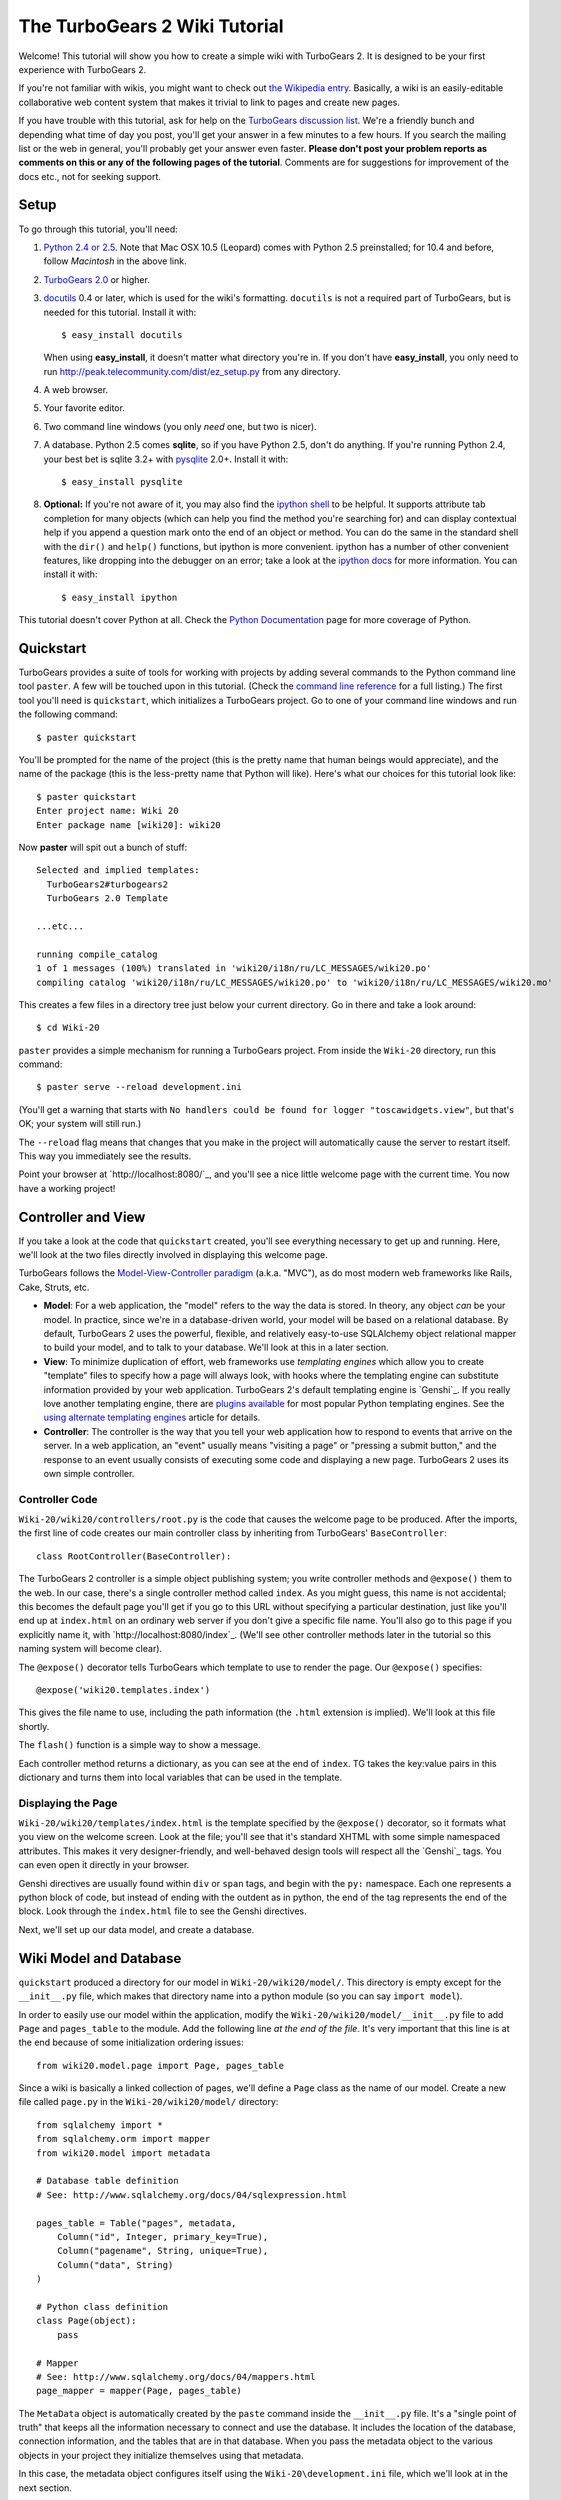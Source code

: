 The TurboGears 2 Wiki Tutorial
~~~~~~~~~~~~~~~~~~~~~~~~~~~~~~~~~

Welcome!  This tutorial will show you how to create a simple wiki with
TurboGears 2. It is designed to be your first experience with TurboGears 2.

If you're not familiar with wikis, you might want to check out `the
Wikipedia entry <http://en.wikipedia.org/wiki/Wiki>`_.  Basically, a
wiki is an easily-editable collaborative web content system that makes
it trivial to link to pages and create new pages.

If you have trouble with this tutorial, ask for help on
the `TurboGears discussion list`_. We're a friendly bunch and depending
what time of day you post, you'll get your answer in a few minutes to a
few hours. If you search the mailing list or the web in general, you'll
probably get your answer even faster. **Please don't post your problem
reports as comments on this or any of the following pages of the
tutorial**. Comments are for suggestions for improvement of the docs
etc., not for seeking support.

.. _TurboGears discussion list: http://groups.google.com/group/turbogears

Setup
==================

To go through this tutorial, you'll need:

#.  `Python 2.4 or 2.5 <http://www.python.org/download/>`_. Note that Mac
    OSX 10.5 (Leopard) comes with Python 2.5 preinstalled; for 10.4 and
    before, follow *Macintosh* in the above link.

#.  `TurboGears 2.0
    <DownloadInstall>`_ or higher.

#.  docutils_ 0.4 or later,
    which is used for the wiki's formatting. ``docutils`` is not a required
    part of TurboGears, but is needed for this tutorial. Install it with::

        $ easy_install docutils

    When using **easy_install**, it doesn't matter what directory you're in.
    If you don't have **easy_install**, you only need to run
    http://peak.telecommunity.com/dist/ez_setup.py from any directory.

#.  A web browser.

#.  Your favorite editor.

#.  Two command line windows
    (you only *need* one, but two is nicer).

#.  A database. Python 2.5 comes
    **sqlite**, so if you have Python 2.5, don't do anything. If you're
    running Python 2.4, your best bet is sqlite 3.2+ with `pysqlite
    <http://cheeseshop.python.org/pypi/pysqlite>`_ 2.0+. Install it with::

        $ easy_install pysqlite

#.  **Optional:** If you're not aware of it, you may also find the
    `ipython shell`_ to be helpful. It supports attribute tab completion for
    many objects (which can help you find the method you're searching for)
    and can display contextual help if you append a question mark onto the
    end of an object or method. You can do the same in the standard shell
    with the ``dir()`` and ``help()`` functions, but ipython is more
    convenient. ipython has a number of other convenient features, like
    dropping into the debugger on an error; take a look at the `ipython docs`_
    for more information. You can install it with::

        $ easy_install ipython

This tutorial doesn't cover Python at all. Check the `Python
Documentation <http://www.python.org/doc/>`_ page for more coverage of
Python.

.. _ipython shell: http://ipython.scipy.org/
.. _ipython docs: http://ipython.scipy.org/moin/Documentation
.. _docutils: http://cheeseshop.python.org/pypi/docutils


Quickstart
====================================

TurboGears provides a suite of tools for working with projects by adding
several commands to the Python command line tool ``paster``. A few will
be touched upon in this tutorial. (Check the `command line reference`_
for a full listing.) The first tool you'll need is ``quickstart``, which
initializes a TurboGears project.  Go to one of your command line
windows and run the following command::

    $ paster quickstart

.. _command line reference : http://docs.turbogears.org/2.0/CommandLine

You'll be prompted for the name of the project (this is the pretty name
that human beings would appreciate), and the name of the package (this
is the less-pretty name that Python will like). Here's what our choices
for this tutorial look like::

    $ paster quickstart
    Enter project name: Wiki 20
    Enter package name [wiki20]: wiki20

Now **paster** will spit out a bunch of stuff::

    Selected and implied templates:
      TurboGears2#turbogears2
      TurboGears 2.0 Template

    ...etc...

    running compile_catalog
    1 of 1 messages (100%) translated in 'wiki20/i18n/ru/LC_MESSAGES/wiki20.po'
    compiling catalog 'wiki20/i18n/ru/LC_MESSAGES/wiki20.po' to 'wiki20/i18n/ru/LC_MESSAGES/wiki20.mo'


This creates a few files in a directory tree just below your current
directory. Go in there and take a look around::

    $ cd Wiki-20

``paster`` provides a simple mechanism for running a TurboGears project.
From inside the ``Wiki-20`` directory, run this command::

    $ paster serve --reload development.ini

(You'll get a warning that starts with ``No handlers could be found for
logger "toscawidgets.view"``, but that's OK; your system will still
run.)

The ``--reload`` flag means that changes that you make in the project
will automatically cause the server to restart itself. This way you
immediately see the results.

Point your browser at `http://localhost:8080/`_, and you'll see a nice
little welcome page with the current time. You now have a working
project!

Controller and View
=================================

If you take a look at the code that ``quickstart`` created, you'll see
everything necessary to get up and running. Here, we'll look at the two
files directly involved in displaying this welcome page.

TurboGears follows the `Model-View-Controller paradigm`_ (a.k.a. "MVC"),
as do most modern web frameworks like Rails, Cake, Struts, etc.

*   **Model**: For a web application, the "model" refers to the way the
    data is stored. In theory, any object *can* be your model. In practice,
    since we're in a database-driven world, your model will be based on a
    relational database. By default, TurboGears 2 uses the powerful,
    flexible, and relatively easy-to-use SQLAlchemy object relational mapper
    to build your model, and to talk to your database. We'll look at this in
    a later section.

*   **View**: To minimize duplication of effort, web frameworks use
    *templating engines* which allow you to create "template" files to
    specify how a page will always look, with hooks where the templating
    engine can substitute information provided by your web application.
    TurboGears 2's default templating engine is `Genshi`_.  If you really
    love another templating engine, there are `plugins available`_ for most
    popular Python templating engines. See the `using alternate templating
    engines`_ article for details.

*   **Controller**: The controller is the way that you tell your web
    application how to respond to events that arrive on the server. In a web
    application, an "event" usually means "visiting a page" or "pressing a
    submit button," and the response to an event usually consists of
    executing some code and displaying a new page. TurboGears 2 uses its own
    simple controller.

Controller Code
-------------------------

``Wiki-20/wiki20/controllers/root.py`` is the code that causes the
welcome page to be produced. After the imports, the first line of code
creates our main controller class by inheriting from TurboGears'
``BaseController``::

    class RootController(BaseController):

The TurboGears 2 controller is a simple object publishing system; you
write controller methods and ``@expose()`` them to the web. In our case,
there's a single controller method called ``index``. As you might guess,
this name is not accidental; this becomes the default page you'll get if
you go to this URL without specifying a particular destination, just
like you'll end up at ``index.html`` on an ordinary web server if you
don't give a specific file name. You'll also go to this page if you explicitly name it,
with `http://localhost:8080/index`_. (We'll see other controller methods
later in the tutorial so this naming system will become clear).

The ``@expose()`` decorator tells TurboGears which
template to use to render the page.  Our ``@expose()`` specifies::

    @expose('wiki20.templates.index')

This gives the file name to use, including the path information (the
``.html`` extension is implied). We'll look at this file shortly.

The ``flash()`` function is a simple way to show a message.

Each controller method returns a dictionary, as you can see at the end
of ``index``. TG takes the key:value pairs in this dictionary and turns
them into local variables that can be used in the template.

Displaying the Page
---------------------------

``Wiki-20/wiki20/templates/index.html`` is the template specified by the
``@expose()`` decorator, so it formats what you view on the welcome
screen. Look at the file; you'll see that it's standard XHTML with some
simple namespaced attributes. This makes it very designer-friendly, and
well-behaved design tools will respect all the `Genshi`_ tags. You can
even open it directly in your browser.

Genshi directives are usually found within ``div`` or ``span`` tags, and
begin with the ``py:`` namespace. Each one represents a python block of
code, but instead of ending with the outdent as in python, the end of
the tag represents the end of the block. Look through the ``index.html``
file to see the Genshi directives.

.. _Model-View-Controller paradigm: http://en.wikipedia.org/wiki/Model-view-controller
.. _plugins available: http://www.turbogears.org/cogbin/
.. _Gensh: http://genshi.edgewall.org/wiki/Documentation/xml-templates.html
.. _using alternate templating engines: 1.0/AlternativeTemplating

Next, we'll set up our data model, and create a database.


Wiki Model and Database
============================================

``quickstart`` produced a directory for our model in
``Wiki-20/wiki20/model/``. This directory is empty except for the
``__init__.py`` file, which makes that directory name into a python
module (so you can say ``import model``).

In order to easily use our model within the application, modify the
``Wiki-20/wiki20/model/__init__.py`` file to add ``Page`` and ``pages_table``
to the module. Add the following line
*at the end of the file*. It's very important that this line is at the
end because of some initialization ordering issues::

    from wiki20.model.page import Page, pages_table

Since a wiki is basically a linked collection of pages, we'll define a
``Page`` class as the name of our model. Create a new file called ``page.py`` in the
``Wiki-20/wiki20/model/`` directory::

    from sqlalchemy import *
    from sqlalchemy.orm import mapper
    from wiki20.model import metadata

    # Database table definition
    # See: http://www.sqlalchemy.org/docs/04/sqlexpression.html

    pages_table = Table("pages", metadata,
        Column("id", Integer, primary_key=True),
        Column("pagename", String, unique=True),
        Column("data", String)
    )

    # Python class definition
    class Page(object):
        pass

    # Mapper
    # See: http://www.sqlalchemy.org/docs/04/mappers.html
    page_mapper = mapper(Page, pages_table)

The ``MetaData`` object is automatically created by the ``paste`` command
inside the ``__init__.py`` file. It's a "single point of truth" that keeps all the
information necessary to connect and use the database. It includes the
location of the database, connection information, and the tables that
are in that database. When you pass the metadata object to the various
objects in your project they initialize themselves using that metadata.

In this case, the metadata object configures itself using the
``Wiki-20\development.ini`` file, which we'll look at in the next
section.

The SQLAlchemy ``Table`` object defines what a single table looks like
in the database, and adds any necessary constraints (so, for example,
even if your database doesn't enforce uniqueness, SQLAlchemy will
attempt to do so). The first argument in the ``Table`` constructor is
the name of that table inside the database. Next is the aforementioned
``metadata`` object followed by the definitions for each ``Column``
object. As you can see, ``Column`` objects are defined in the same way that you
define them within a database: name, type, and constraints.

The ``Table`` object provides the representation of a database table,
but we want to just work with objects, so we create an extremely simple
class to represent our objects within TurboGears. The above idiom is
quite common: you create a very simple class like ``Page`` with nothing
in it, and add all the interesting stuff using ``mapper()``, which attaches
the ``Table`` object to our class.

Note that it's also possible to start with an existing database, but
that's a more advanced topic that we won't cover in this tutorial.

Database Configuration
----------------------

By default, projects created with ``quickstart`` are configured to use a
very simple SQLite database (however, TurboGears 2 supports most popular
databases). This configuration is controlled by the ``development.ini``
file in the root directory (``Wiki-20``, for our project).

Search down until you find the ``[app:main]`` section in
``development.ini``, and then look for ``sqlalchemy.url``. You should
see this::

    sqlalchemy.url = sqlite:///%(here)s/devdata.db

Turbogears will automatically replace the ``%(here)s`` variable with the parent directory of
this file, so for our example it will produce
``sqlite:///Wiki-20/devdata.db``. You won't see the ``devdata.db`` file now because we
haven't yet initialized the database.


Initializing the Tables
--------------------------------

Before you can use your database, you need to initialize it and add some data.
The easiest way to do this is just to run a Python script. Create a file called
**initializeDB.py** in the ``Wiki-20`` directory containing the following::

	from wiki20.model import DBSession, Page, metadata
	from sqlalchemy import create_engine

	# Prepare the database connection
	engine = create_engine("sqlite:///devdata.db", echo=True)
	DBSession.configure(bind=engine)

	# Create the tables
	metadata.drop_all(engine)
	metadata.create_all(engine)

	# Create a page object and set some data
	page = Page()
	page.pagename = "FrontPage"
	page.data = "initial data"

	# Save the page object to the in memory DBSession
	DBSession.save(page)

	# Use commit() to write all in-memory changes to the database.
	DBSession.commit()


Now run the program from the ``Wiki-20`` directory::

    $ python initializeDB.py

You'll see output, but you should not see error messages. At this point
your database is created and has some initial data in it, which you can
verify by looking at ``Wiki-20/devdata.db``. The file should exist and have
a nonzero size.

That takes care of the "M" in MVC.  Next is the "C": controllers.


Adding Controllers
=======================================

Controllers are the code that figures out which page to display, what
data to grab from the model, how to process it, and finally hands off
that processed data to a template.

``quickstart`` has already created some basic controller code for us at
``Wiki-20/wiki20/controllers/root.py``.  Here's what it looks like now::

    """Main Controller"""
    from wiki20.lib.base import BaseController
    from tg import expose, flash
    from pylons.i18n import ugettext as _
    #from tg import redirect, validate
    #from wiki20.model import DBSession

    class RootController(BaseController):

        @expose('wiki20.templates.index')
        def index(self):
            from datetime import datetime
            flash(_("Your application is now running"))
            return dict(now=datetime.now())

The first thing we need to do is uncomment the line that imports ``DBSession``.

Next we must import the ``Page`` class from our
model. At the end of the ``import`` block, add this line::

    from wiki20.model.page import Page

Now we will change the template used to present the data, by changing the
``@expose`` line::

    @expose('wiki20.templates.page')

This requires us to create a new template named ``page.html`` in the
``wiki20/templates`` directory; we'll do this in the next section.

Now we must specify which page we want to see.  To do this, add a
parameter to the ``index()`` method. Change the line after the
``@expose`` decorator to::

    def index(self, pagename="FrontPage"):

This tells the ``index()`` method to accept a parameter called
``pagename``, with a default value of ``"FrontPage"``.

Now let's get that page from our data model.  Put this line in the body
of ``index``::

    page = DBSession.query(Page).filter_by(pagename=pagename).one()

This line asks the current SQLAlchemy in-memory database session object to run a query
for records with a ``pagename`` column equal to the value of the
``pagename`` parameter passed to our controller method.  The ``.one()`` method assures that there is only one returned result; normally a ``.query`` call returns a list of matching objects. We only want
one page, so we use ``.one()``.

Finally, we need to return a dictionary containing the ``page`` we just looked up.
When we say::

   return dict(page=page)

The returned ``dict`` contains a single key called ``page`` and a single value
containing the page that we looked up.

Here's the whole file after incorporating the above modifications::

    """Main Controller"""
    from wiki20.lib.base import BaseController
    from tg import expose, flash
    from pylons.i18n import ugettext as _
    #from tg import redirect, validate
    from wiki20.model import DBSession
    from wiki20.model.page import Page

    class RootController(BaseController):

        @expose('wiki20.templates.page')
        def index(self, pagename="FrontPage"):
            page = DBSession.query(Page).filter_by(pagename=pagename).one()
            return dict(page=page)

Now our ``index()`` method fetches a record from the database (creating
an instance of our mapped ``Page`` class along the way), and returns it
to the template within a dictionary.


Adding Views (Templates)
===============================================

``quickstart`` also created some templates for us in the
``Wiki-20/wiki20/templates`` directory: ``master.html`` and
``index.html``.  Back in our simple controller, we used ``@expose()`` to
hand off a dictionary of data to a template called
``'wiki20.templates.index'``, which corresponds to
``Wiki-20/wiki20/templates/index.html``.

Take a look at the following line in ``index.html``::

    <xi:include href="master.html" />

This tells the ``index`` template to *include* the ``master`` template.
Using includes lets you easily maintain a cohesive look and feel
throughout your site by having each page include a common master
template.

Similarly the lines:: 

  <xi:include href="header.html" />
  xi:include href="footer.html" />

Tell genshi to suck in the headers and footers for the page. 

Copy ``index.html`` into a file called ``page.html``. Now modify it for
our purposes::

    <!DOCTYPE html PUBLIC "-//W3C//DTD XHTML 1.0 Transitional//EN"
      "http://www.w3.org/TR/xhtml1/DTD/xhtml1-transitional.dtd">
    <html
        xmlns="http://www.w3.org/1999/xhtml"
        xmlns:py="http://genshi.edgewall.org/"
        xmlns:xi="http://www.w3.org/2001/XInclude">


    <xi:include href="header.html" />
    <xi:include href="footer.html" />
    <xi:include href="master.html" />

    <head>
        <meta content="text/html; charset=utf-8" http-equiv="Content-Type" py:replace="''"/>
        <title>${page.pagename} - The TurboGears 2 Wiki</title>
    </head>

    <body>

    <div class="main_content">
    <div style="float:right; width: 10em;"> Viewing
    <span py:replace="page.pagename">Page Name Goes Here</span> <br/>
    You can return to the <a href="/">FrontPage</a>.
    </div>

    <div py:replace="page.data">Page text goes here.</div>
    <a href="/edit/${page.pagename}">Edit this page</a>
    </div>

    </body></html>

This is a basic XHTML page with three substitutions:

1.  In the ``<title>`` tag, we substitute the name of the page, using
    the ``pagename`` value of ``page``.  (Remember, ``page`` is an instance
    of our mapped ``Page`` class, which was passed in a dictionary by our
    controller.)

2.  In the second ``<div>`` element, we substitute the page
    name again with Genshi's ``py:replace``: ``<span
    py:replace="page.pagename">Page Name Goes Here</span>``

3.  In the third ``<div>``, we put in the contents of our ``page``::

        <div py:replace="page.data">Page text goes here.</div>

When you refresh the output web page you should see "initial data" displayed on the page.

Part 6: Editing pages
============================================

One of the fundamental features of a wiki is the ability to edit the page just
by clicking "Edit This Page," so we'll create a template for editing. First, make a copy of
``page.html``::

    cd wiki20/templates
    cp page.html edit.html
    cd ../..

We need to replace the content with an editing form and ensure people know this
is an editing page. Here are the changes for ``edit.html``.

#. Change the title in the header to reflect that we are editing the page::

    <head>
        <meta content="text/html; charset=utf-8" http-equiv="Content-Type" py:replace="''"/>
        <title>Editing: ${page.pagename}</title>
    </head>

    <body>

#. Change the div that displays the page::

    <div py:replace="page.data">Page text goes here.</div>

   with a div that contains a standard HTML form::

    <div>
      <form action="/save" method="post">
        <input type="hidden" name="pagename" value="${page.pagename}"/>
        <textarea name="data" py:content="page.data" rows="10" cols="60"/>
        <input type="submit" name="submit" value="Save"/>
      </form>
    </div>

Now that we have our view, we need to update our controller in order to display
the form and handle the form submission. For displaying the form, we'll add an
``edit`` method to our controller in ``Wiki-20/wiki20/controllers/root.py``. The
new ``root.py`` file looks like this, with the changes in bold:

.. parsed-literal::

    """Main Controller"""
    from wiki20.lib.base import BaseController
    from tg import expose, flash
    from pylons.i18n import ugettext as _
    #from tg import redirect, validate
    from wiki20.model import DBSession
    from wiki20.model.page import Page

    class RootController(BaseController):

        @expose('wiki20.templates.page')
        def index(self, pagename="FrontPage"):
            page = DBSession.query(Page).filter_by(pagename=pagename).one()
            return dict(page=page)

        **@expose(template="wiki20.templates.edit")**
        **def edit(self, pagename):**
            **page = DBSession.query(Page).filter_by(pagename=pagename).one()**
            **return dict(page=page)**

For now, the new method is identical to the ``index`` method; the only difference is that
the resulting dictionary is handed to the ``edit`` template. To see it work, go to
`http://localhost:8080/edit/FrontPage`_. However, this only works because FrontPage already
exists in our database; if you try to edit a new page with a different name it will fail, which we'll
fix in a later section.

Don't click that save button yet! We still need to write that method.

Saving our edits
============================================

When we displayed our wiki's edit form in the last section, the form's
``action`` was ``/save``.  So, we need to make a method called ``save`` in
the Root class of our controller.

However, we're also going to make another important change. Our ``index`` method
is *only* called when you either go to ``/`` or ``/index``. If you change the
``index`` method to the special method ``default``, then ``default`` will be
automatically called whenever nothing else matches. ``default`` will take the
rest of the URL and turn it into positional parameters.

Here's our new version of ``root.py`` which includes both ``default`` and ``save``:

.. parsed-literal::

    """Main Controller"""
    from wiki20.lib.base import BaseController
    from tg import expose, flash
    from pylons.i18n import ugettext as _
    **from tg import redirect, validate**
    from wiki20.model import DBSession
    from wiki20.model.page import Page

    class RootController(BaseController):

        @expose('wiki20.templates.page')
        **def default(self, pagename="FrontPage"):**
            page = DBSession.query(Page).filter_by(pagename=pagename).one()
            return dict(page=page)

        @expose(template="wiki20.templates.edit")
        def edit(self, pagename):
            page = DBSession.query(Page).filter_by(pagename=pagename).one()
            return dict(page=page)

        **@expose()**
        **def save(self, pagename, data, submit):**
            **page = DBSession.query(Page).filter_by(pagename=pagename).one()**
            **page.data = data**
            **DBSession.commit() # Tells database to commit changes permanently**
            **redirect("/" + pagename)**

Unlike the previous methods we've made, ``save`` just uses a plain ``@expose()``
without any template specified. That's because we're only redirecting the user
back to the viewing page.

Although the ``page.data = data`` statement tells SQLAlchemy to store the page
data in the database, nothing happens until the ``DBSession.commit()``. This
structure allows SQLAlchemy to combine many operations into a single database
transaction and thus be much more efficient. You can also call
``DBSession.flush()`` to send changes to the database, then do more work, then
``flush()`` again, before finally committing. When you do a ``commit()``, that
will flush automatically for you if you haven't flushed explicitly.

You can now make changes and save the page we were editing, just like a real
wiki.

What about WikiWords?
============================================

Our wiki doesn't yet have a way to link pages. A typical wiki will automatically
create links for *WikiWords* when it finds them  (WikiWords have also been
described as WordsSmashedTogether). This sounds like a job for a regular
expression.

Here's the new version of ``root.py``, which will be explained afterwards:

.. parsed-literal::

    """Main Controller"""
    from wiki20.lib.base import BaseController
    from tg import expose, flash
    from pylons.i18n import ugettext as _
    **import tg**
    from tg import redirect, validate
    from wiki20.model import DBSession
    from wiki20.model.page import Page
    **import re**
    **from docutils.core import publish_parts**

    **wikiwords = re.compile(r"\\b([A-Z]\\w+[A-Z]+\\w+)")**

    class RootController(BaseController):

        @expose('wiki20.templates.page')
        def default(self, pagename="FrontPage"):
            page = DBSession.query(Page).filter_by(pagename=pagename).one()
            **content = publish_parts(page.data, writer_name="html")['html_body']**
            **root = tg.url('/')**
            **content = wikiwords.sub(r'<a href="%s\\1">\\1</a>' % root, content)**
            **return dict(content=content, page=page)**

        @expose(template="wiki20.templates.edit")
        def edit(self, pagename):
            page = DBSession.query(Page).filter_by(pagename=pagename).one()
            return dict(page=page)

        @expose()
        def save(self, pagename, data, submit):
            page = DBSession.query(Page).filter_by(pagename=pagename).one()
            page.data = data
            DBSession.commit() # Tells database to commit changes permanently
            redirect("/"+pagename)

We need some additional imports, including ``re`` for regular expressions and
a method called ``publish_parts`` from ``docutils``.

A WikiWord is a word that starts with an uppercase letter, has a collection
of lowercase letters and numbers followed by another uppercase letter and
more letters and numbers. The ``wikiwords`` regular expression describes a WikiWord.

In ``default``, the new lines begin with the use of ``publish_parts``, which is
a utility that takes string input and returns a dictionary of document parts after performing
conversions; in our case, the conversion is from Restructured Text to HTML.
The input (``page.data``) is in Restructured Text format, and the output format
(specified by ``writer_name="html"``) is in HTML. Selecting the ``fragment``
part produces the document without the document title, subtitle, docinfo,
header, and footer.

You can configure TurboGears so that it doesn't live at the root of a site, so
you can combine multiple TurboGears apps on a single server. Using ``tg.url()``
creates relative links, so that your links will continue to work regardless of
how many apps you're running.

The next line rewrites the ``content`` by finding any WikiWords and substituting
hyperlinks for those WikiWords. That way when you click on a WikiWord, it will
take you to that page. The ``r'string'`` means 'raw string', one that turns off
escaping, which is mostly used in regular expression strings to prevent you from
having to double escape slashes. The substitution may look a bit weird, but is
more understandable if you recognize that the ``%s`` gets substituted with
``root``, then the substitution is done which replaces the ``\1`` with the
string matching the regex.

Note that ``default()`` is now returning a ``dict`` containing an additional
key-value pair: ``content=content``. This will not break
``wiki20.templates.page`` because that page is only looking for ``page`` in the
dictionary, however if we want to do something interesting with the new
key-value pair we'll need to edit ``wiki20.templates.page``:

.. parsed-literal::

    <!DOCTYPE html PUBLIC "-//W3C//DTD XHTML 1.0 Transitional//EN"
      "http://www.w3.org/TR/xhtml1/DTD/xhtml1-transitional.dtd">
    <html
        xmlns="http://www.w3.org/1999/xhtml"
        xmlns:py="http://genshi.edgewall.org/"
        xmlns:xi="http://www.w3.org/2001/XInclude">


    <xi:include href="header.html" />
    <xi:include href="footer.html" />
    <xi:include href="master.html" />

    <head>
        <meta content="text/html; charset=utf-8" http-equiv="Content-Type" py:replace="''"/>
        <title>${page.pagename} - TurboGears 2 Wiki</title>
    </head>

    <body>

    <div class="main_content">
    <div style="float:right; width: 10em;"> Viewing
    <span py:replace="page.pagename">Page Name Goes Here</span> <br/>
    You can return to the <a href="/">FrontPage</a>.
    </div>
    **<div py:replace="XML(content)">Formatted content goes here.</div>**
    <a href="/edit/${page.pagename}">Edit this page</a>
    </div>

    </body></html>

Since ``content`` comes through as XML, we can strip it off using the ``XML()``
function to produce plain text (try removing the function call to see what
happens).

To test the new version of the system, edit the data in your front page to
include a WikiWord. When the page is displayed, you'll see that it's now a link.
You probably won't be surprised to find that clicking that link produces an
error.


Hey, where's the page?
============================================

What if a Wiki page doesn't exist? We'll take a simple approach: if the page
doesn't exist, you get an edit page to use to create it.

In the ``default`` method, we'll check to see if the page exists. If it doesn't,
we'll redirect to a new ``notfound`` method. We'll add this method after the
``index`` method and before the ``edit`` method. Here are the changes we make to
the controller:

.. parsed-literal::

    """Main Controller"""
    from wiki20.lib.base import BaseController
    from tg import expose, flash
    from pylons.i18n import ugettext as _
    import tg
    from tg import redirect, validate
    from wiki20.model import DBSession
    from wiki20.model.page import Page
    import re
    from docutils.core import publish_parts
    **from sqlalchemy.exceptions import InvalidRequestError**

    wikiwords = re.compile(r"\b([A-Z]\w+[A-Z]+\w+)")

    class RootController(BaseController):

        @expose('wiki20.templates.page')
        def default(self, pagename="FrontPage"):
            **try:**
                **page = DBSession.query(Page).filter_by(pagename=pagename).one()**
            **except InvalidRequestError:**
                **raise tg.redirect("notfound", pagename = pagename)**
            content = publish_parts(page.data, writer_name="html")['fragment']
            root = tg.url('/')
            content = wikiwords.sub(r'<a href="%s\1">\1</a>' % root, content)
            return dict(content=content, page=page)

        **@expose("wiki20.templates.edit")**
        **def notfound(self, pagename):**
            **page = Page(pagename=pagename, data="")**
            **DBSession.save(page)**
            **DBSession.commit()**
            **return dict(page=page)**

        @expose(template="wiki20.templates.edit")
        def edit(self, pagename):
            page = DBSession.query(Page).filter_by(pagename=pagename).one()
            return dict(page=page)

        @expose()
        def save(self, pagename, data, submit):
            page = DBSession.query(Page).filter_by(pagename=pagename).one()
            page.data = data
            DBSession.commit() # Tells database to commit changes permanently
            redirect("/"+pagename)

The ``default`` code changes illustrate the "better to beg forgiveness than ask
permission" pattern which is favored by most Pythonistas -- we first try to get
the page and then deal with the exception by redirecting to a method that will
make a new page.

We're also leaking a bit of our model into our controller. For a larger project,
we might create a facade in the model, but here we'll favor simplicity. Notice
that we can use the ``redirect()`` to pass parameters into the destination
method.

As for the ``notfound`` method, the first 3 lines of the method adds a row to
the page table. From there, the path is exactly the same it would be
for our ``edit`` method.

In order for the ``notfound`` method to be able to create a new ``Page`` object,
we need to add a constructor to the ``Page`` class:

.. parsed-literal::

    from sqlalchemy import *
    from sqlalchemy.orm import mapper
    from wiki20.model import metadata

    # Database table definition
    # See: http://www.sqlalchemy.org/docs/04/sqlexpression.html

    pages_table = Table("pages", metadata,
        Column("id", Integer, primary_key=True),
        Column("pagename", String, unique=True),
        Column("data", String)
    )

    # Python class definition
    class Page(object):
        **def __init__(self, pagename, data):**
            **self.pagename = pagename**
            **self.data = data**

    # Mapper
    # See: http://www.sqlalchemy.org/docs/04/mappers.html
    page_mapper = mapper(Page, pages_table)

With these changes in place, we have a fully functional wiki. Give it a try!
You should be able to create new pages now.

Adding a page list
============================================

Most wikis have a feature that lets you view an index of the pages. To add one,
we'll start with a new template, ``pagelist.html``. We'll copy ``page.html`` so
that we don't have to write the boilerplate.

::

    cd wiki20/templates
    cp page.html pagelist.html

After editing, our ``pagelist.html`` looks like:

.. parsed-literal::

    <!DOCTYPE html PUBLIC "-//W3C//DTD XHTML 1.0 Transitional//EN"
      "http://www.w3.org/TR/xhtml1/DTD/xhtml1-transitional.dtd">
    <html
        xmlns="http://www.w3.org/1999/xhtml"
        xmlns:py="http://genshi.edgewall.org/"
        xmlns:xi="http://www.w3.org/2001/XInclude">

        <xi:include href="header.html" />
        <xi:include href="footer.html" />
        <xi:include href="master.html" />

    <head>
        <meta content="text/html; charset=utf-8" http-equiv="Content-Type" py:replace="''"/>
        <title>Page Listing - TurboGears 2 Wiki</title>
    </head>

    <body>
    <div class="main_content">

    <h1>All Pages</h1>
    <ul>
        **<li py:for="pagename in pages">**
            **<a href="${tg.url('/' + pagename)}"**
                **py:content="pagename">Page Name Here.</a>**
        **</li>**
    </ul>
    Return to the <a href="/">FrontPage</a>.

    </div>

    </body></html>

The bolded section represents the Genshi code of interest. You can guess that
the ``py:for`` is a python ``for`` loop, modified to fit into Genshi's XML. It
iterates through each of the ``pages`` (which we'll send in via the controller,
using a modification you'll see next). For each one, ``Page Name Here`` is
replaced by ``pagename``, as is the URL. You can learn more about Genshi by
following the link at the bottom of this page.

We must also modify the controller to implement ``pagelist`` and to create and
pass ``pages`` to our template:

.. parsed-literal::

    """Main Controller"""
    from wiki20.lib.base import BaseController
    from tg import expose, flash
    from pylons.i18n import ugettext as _
    import tg
    from tg import redirect, validate
    from wiki20.model import DBSession
    from wiki20.model.page import Page
    import re
    from docutils.core import publish_parts
    from sqlalchemy.exceptions import InvalidRequestError ######################

    wikiwords = re.compile(r"\b([A-Z]\w+[A-Z]+\w+)")

    class RootController(BaseController):

        @expose('wiki20.templates.page')
        def default(self, pagename="FrontPage"):
            try:
                page = DBSession.query(Page).filter_by(pagename=pagename).one()
            except InvalidRequestError:
                raise tg.redirect("notfound", pagename = pagename)
            content = publish_parts(page.data, writer_name="html")['fragment']
            root = tg.url('/')
            content = wikiwords.sub(r'<a href="%s\1">\1</a>' % root, content)
            return dict(content=content, page=page)

        @expose("wiki20.templates.edit")
        def notfound(self, pagename):
            page = Page(pagename=pagename, data="")
            DBSession.save(page)
            DBSession.commit()
            return dict(page=page)

        @expose(template="wiki20.templates.edit")
        def edit(self, pagename):
            page = DBSession.query(Page).filter_by(pagename=pagename).one()
            return dict(page=page)

        @expose()
        def save(self, pagename, data, submit):
            page = DBSession.query(Page).filter_by(pagename=pagename).one()
            page.data = data
            DBSession.commit() # Tells database to commit changes permanently
            redirect("/"+pagename)

        **@expose("wiki20.templates.pagelist")**
        **def pagelist(self):**
            **pages = [page.pagename for page in DBSession.query(Page)]**
            **return dict(pages=pages)**

Here, we select all of the ``Page`` objects from the database, and order them by
pagename.

We can also modify ``page.html`` so that the link to the page list is available on
every page:

.. parsed-literal::

    <!DOCTYPE html PUBLIC "-//W3C//DTD XHTML 1.0 Transitional//EN"
      "http://www.w3.org/TR/xhtml1/DTD/xhtml1-transitional.dtd">
    <html
        xmlns="http://www.w3.org/1999/xhtml"
        xmlns:py="http://genshi.edgewall.org/"
        xmlns:xi="http://www.w3.org/2001/XInclude">


    <xi:include href="header.html" />
    <xi:include href="footer.html" />
    <xi:include href="master.html" />

    <head>
        <meta content="text/html; charset=utf-8" http-equiv="Content-Type" py:replace="''"/>
        <title>${page.pagename} - 20-Minute Wiki</title>
    </head>

    <body>

    <div class="main_content">
    <div style="float:right; width: 10em;"> Viewing
    <span py:replace="page.pagename">Page Name Goes Here</span> <br/>
    Return to the <a href="/">FrontPage</a>.
    </div>
    <div py:replace="XML(content)">Formatted content goes here.</div>
    <a href="/edit/${page.pagename}">Edit this page</a><br/>
    **<a href="/pagelist">View the page list</a>**

    </div>

    </body></html>

You can see your pagelist by clicking the link on a page or by
going directly to http://localhost:8080/pagelist.


Further Exploration
============================================

Now that you have a working Wiki, there are a number of further places to explore:

#. You can add `JSON support via MochiKit <./Wiki20/JSONMochiKit>`_.

#. You can learn more about the `Genshi templating engine <http://genshi.edgewall.org/wiki/Documentation/templates.html>`_.

# You can learn more about the `SQLAlchemy ORM 
<http://www.sqlalchemy.org.

If you had any problems with this tutorial, or have ideas on how to make it
better, please let us know on the mailing list! Suggestions are almost always
incorporated.
